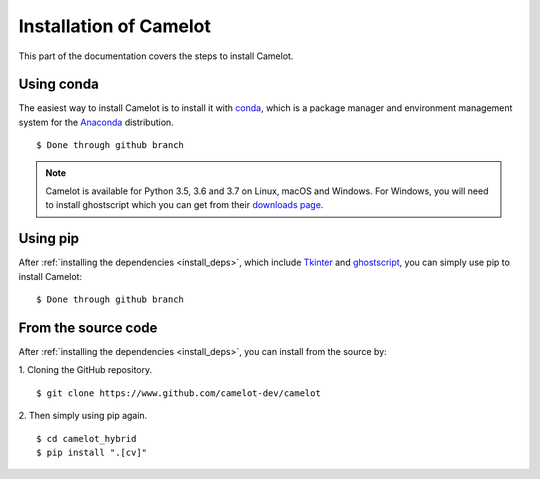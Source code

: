 .. _install:

Installation of Camelot
=======================

This part of the documentation covers the steps to install Camelot.

Using conda
-----------

The easiest way to install Camelot is to install it with `conda`_, which is a package manager and environment management system for the `Anaconda`_ distribution.
::

    $ Done through github branch

.. note:: Camelot is available for Python 3.5, 3.6 and 3.7 on Linux, macOS and Windows. For Windows, you will need to install ghostscript which you can get from their `downloads page`_.

.. _conda: https://conda.io/docs/
.. _Anaconda: http://docs.continuum.io/anaconda/
.. _downloads page: https://www.ghostscript.com/download/gsdnld.html
.. _conda-forge: https://conda-forge.org/

Using pip
---------

After :ref:`installing the dependencies <install_deps>`, which include `Tkinter`_ and `ghostscript`_, you can simply use pip to install Camelot::

    $ Done through github branch

.. _Tkinter: https://wiki.python.org/moin/TkInter
.. _ghostscript: https://www.ghostscript.com

From the source code
--------------------

After :ref:`installing the dependencies <install_deps>`, you can install from the source by:

1. Cloning the GitHub repository.
::

    $ git clone https://www.github.com/camelot-dev/camelot

2. Then simply using pip again.
::

    $ cd camelot_hybrid
    $ pip install ".[cv]"
